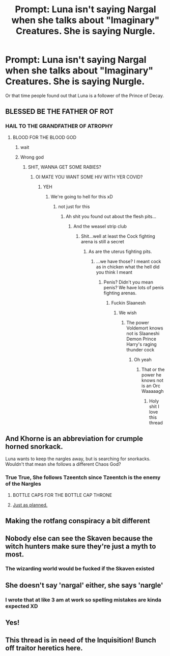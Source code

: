 #+TITLE: Prompt: Luna isn't saying Nargal when she talks about "Imaginary" Creatures. She is saying Nurgle.

* Prompt: Luna isn't saying Nargal when she talks about "Imaginary" Creatures. She is saying Nurgle.
:PROPERTIES:
:Author: flingerdinger
:Score: 49
:DateUnix: 1593242789.0
:DateShort: 2020-Jun-27
:FlairText: Prompt
:END:
Or that time people found out that Luna is a follower of the Prince of Decay.


** BLESSED BE THE FATHER OF ROT
:PROPERTIES:
:Author: otrovik
:Score: 20
:DateUnix: 1593249551.0
:DateShort: 2020-Jun-27
:END:

*** HAIL TO THE GRANDFATHER OF ATROPHY
:PROPERTIES:
:Author: flingerdinger
:Score: 14
:DateUnix: 1593249578.0
:DateShort: 2020-Jun-27
:END:

**** BLOOD FOR THE BLOOD GOD
:PROPERTIES:
:Author: otrovik
:Score: 13
:DateUnix: 1593249599.0
:DateShort: 2020-Jun-27
:END:

***** wait
:PROPERTIES:
:Author: otrovik
:Score: 9
:DateUnix: 1593249608.0
:DateShort: 2020-Jun-27
:END:


***** Wrong god
:PROPERTIES:
:Author: flingerdinger
:Score: 10
:DateUnix: 1593249614.0
:DateShort: 2020-Jun-27
:END:

****** SHIT, WANNA GET SOME RABIES?
:PROPERTIES:
:Author: otrovik
:Score: 4
:DateUnix: 1593249635.0
:DateShort: 2020-Jun-27
:END:

******* OI MATE YOU WANT SOME HIV WITH YER COVID?
:PROPERTIES:
:Author: flingerdinger
:Score: 5
:DateUnix: 1593249719.0
:DateShort: 2020-Jun-27
:END:

******** YEH
:PROPERTIES:
:Author: otrovik
:Score: 5
:DateUnix: 1593249730.0
:DateShort: 2020-Jun-27
:END:

********* We're going to hell for this xD
:PROPERTIES:
:Author: flingerdinger
:Score: 3
:DateUnix: 1593249764.0
:DateShort: 2020-Jun-27
:END:

********** not just for this
:PROPERTIES:
:Author: otrovik
:Score: 3
:DateUnix: 1593249784.0
:DateShort: 2020-Jun-27
:END:

*********** Ah shit you found out about the flesh pits...
:PROPERTIES:
:Author: flingerdinger
:Score: 5
:DateUnix: 1593249844.0
:DateShort: 2020-Jun-27
:END:

************ And the weasel strip club
:PROPERTIES:
:Author: otrovik
:Score: 2
:DateUnix: 1593249885.0
:DateShort: 2020-Jun-27
:END:

************* Shit...well at least the Cock fighting arena is still a secret
:PROPERTIES:
:Author: flingerdinger
:Score: 3
:DateUnix: 1593249924.0
:DateShort: 2020-Jun-27
:END:

************** As are the uterus fighting pits.
:PROPERTIES:
:Author: otrovik
:Score: 2
:DateUnix: 1593250003.0
:DateShort: 2020-Jun-27
:END:

*************** ...we have those? I meant cock as in chicken what the hell did you think I meant
:PROPERTIES:
:Author: flingerdinger
:Score: 2
:DateUnix: 1593250048.0
:DateShort: 2020-Jun-27
:END:

**************** Penis? Didn't you mean penis? We have lots of penis fighting arenas.
:PROPERTIES:
:Author: otrovik
:Score: 2
:DateUnix: 1593250091.0
:DateShort: 2020-Jun-27
:END:

***************** Fuckin Slaanesh
:PROPERTIES:
:Author: flingerdinger
:Score: 2
:DateUnix: 1593250138.0
:DateShort: 2020-Jun-27
:END:

****************** We wish
:PROPERTIES:
:Author: otrovik
:Score: 2
:DateUnix: 1593250148.0
:DateShort: 2020-Jun-27
:END:

******************* The power Voldemort knows not is Slaaneshi Demon Prince Harry's raging thunder cock
:PROPERTIES:
:Author: flingerdinger
:Score: 2
:DateUnix: 1593250207.0
:DateShort: 2020-Jun-27
:END:

******************** Oh yeah
:PROPERTIES:
:Author: otrovik
:Score: 2
:DateUnix: 1593250224.0
:DateShort: 2020-Jun-27
:END:

********************* That or the power he knows not is an Orc Waaaaagh
:PROPERTIES:
:Author: flingerdinger
:Score: 1
:DateUnix: 1593250289.0
:DateShort: 2020-Jun-27
:END:

********************** Holy shit I love this thread
:PROPERTIES:
:Author: JustAFictionNerd
:Score: 1
:DateUnix: 1593548136.0
:DateShort: 2020-Jul-01
:END:


** And Khorne is an abbreviation for crumple horned snorkack.

Luna wants to keep the nargles away, but is searching for snorkacks. Wouldn't that mean she follows a different Chaos God?
:PROPERTIES:
:Author: domakira
:Score: 8
:DateUnix: 1593262654.0
:DateShort: 2020-Jun-27
:END:

*** True True, She follows Tzeentch since Tzeentch is the enemy of the Nargles
:PROPERTIES:
:Author: flingerdinger
:Score: 7
:DateUnix: 1593266947.0
:DateShort: 2020-Jun-27
:END:

**** BOTTLE CAPS FOR THE BOTTLE CAP THRONE
:PROPERTIES:
:Author: FrystByte
:Score: 4
:DateUnix: 1593302931.0
:DateShort: 2020-Jun-28
:END:


**** [[https://1d4chan.org/wiki/Just_As_Planned][Just as planned.]]
:PROPERTIES:
:Author: AZGrowler
:Score: 3
:DateUnix: 1593295840.0
:DateShort: 2020-Jun-28
:END:


** Making the rotfang conspiracy a bit different
:PROPERTIES:
:Author: Chineselegolas
:Score: 8
:DateUnix: 1593268764.0
:DateShort: 2020-Jun-27
:END:


** Nobody else can see the Skaven because the witch hunters make sure they're just a myth to most.
:PROPERTIES:
:Author: herO_wraith
:Score: 6
:DateUnix: 1593262425.0
:DateShort: 2020-Jun-27
:END:

*** The wizarding world would be fucked if the Skaven existed
:PROPERTIES:
:Author: flingerdinger
:Score: 3
:DateUnix: 1593262838.0
:DateShort: 2020-Jun-27
:END:


** She doesn't say 'nargal' either, she says 'nargle'
:PROPERTIES:
:Score: 4
:DateUnix: 1593282327.0
:DateShort: 2020-Jun-27
:END:

*** I wrote that at like 3 am at work so spelling mistakes are kinda expected XD
:PROPERTIES:
:Author: flingerdinger
:Score: 2
:DateUnix: 1593298543.0
:DateShort: 2020-Jun-28
:END:


** Yes!
:PROPERTIES:
:Author: baasum_
:Score: 2
:DateUnix: 1593253331.0
:DateShort: 2020-Jun-27
:END:


** This thread is in need of the Inquisition! Bunch off traitor heretics here.
:PROPERTIES:
:Author: Kellar21
:Score: 2
:DateUnix: 1593270934.0
:DateShort: 2020-Jun-27
:END:

